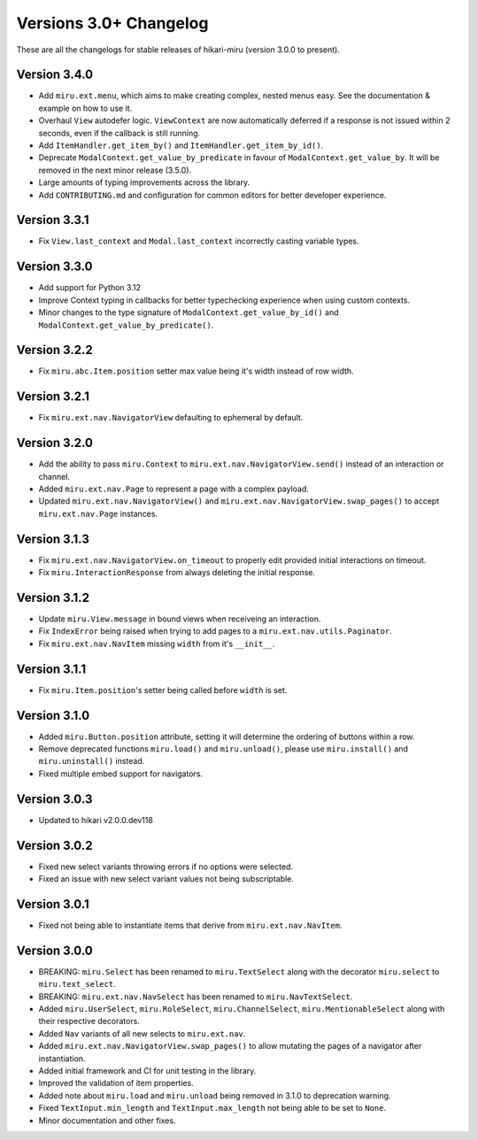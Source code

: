 =======================
Versions 3.0+ Changelog
=======================

These are all the changelogs for stable releases of hikari-miru (version 3.0.0 to present).

Version 3.4.0
=============

- Add ``miru.ext.menu``, which aims to make creating complex, nested menus easy. See the documentation & example on how to use it.
- Overhaul ``View`` autodefer logic. ``ViewContext`` are now automatically deferred if a response is not issued within 2 seconds, even if the callback is still running.
- Add ``ItemHandler.get_item_by()`` and ``ItemHandler.get_item_by_id()``.
- Deprecate ``ModalContext.get_value_by_predicate`` in favour of ``ModalContext.get_value_by``. It will be removed in the next minor release (3.5.0).
- Large amounts of typing improvements across the library.
- Add ``CONTRIBUTING.md`` and configuration for common editors for better developer experience.

Version 3.3.1
=============

- Fix ``View.last_context`` and ``Modal.last_context`` incorrectly casting variable types.

Version 3.3.0
=============

- Add support for Python 3.12
- Improve Context typing in callbacks for better typechecking experience when using custom contexts.
- Minor changes to the type signature of ``ModalContext.get_value_by_id()`` and ``ModalContext.get_value_by_predicate()``.

Version 3.2.2
=============

- Fix ``miru.abc.Item.position`` setter max value being it's width instead of row width.

Version 3.2.1
=============

- Fix ``miru.ext.nav.NavigatorView`` defaulting to ephemeral by default.

Version 3.2.0
=============

- Add the ability to pass ``miru.Context`` to ``miru.ext.nav.NavigatorView.send()`` instead of an interaction or channel.
- Added ``miru.ext.nav.Page`` to represent a page with a complex payload.
- Updated ``miru.ext.nav.NavigatorView()`` and ``miru.ext.nav.NavigatorView.swap_pages()`` to accept ``miru.ext.nav.Page`` instances.

Version 3.1.3
=============

- Fix ``miru.ext.nav.NavigatorView.on_timeout`` to properly edit provided initial interactions on timeout.
- Fix ``miru.InteractionResponse`` from always deleting the initial response.

Version 3.1.2
=============

- Update ``miru.View.message`` in bound views when receiveing an interaction.
- Fix ``IndexError`` being raised when trying to add pages to a ``miru.ext.nav.utils.Paginator``.
- Fix ``miru.ext.nav.NavItem`` missing ``width`` from it's ``__init__``.

Version 3.1.1
=============

- Fix ``miru.Item.position``'s setter being called before ``width`` is set.

Version 3.1.0
=============

- Added ``miru.Button.position`` attribute, setting it will determine the ordering of buttons within a row.
- Remove deprecated functions ``miru.load()`` and ``miru.unload()``, please use ``miru.install()`` and ``miru.uninstall()`` instead.
- Fixed multiple embed support for navigators.

Version 3.0.3
=============

- Updated to hikari v2.0.0.dev118

Version 3.0.2
=============

- Fixed new select variants throwing errors if no options were selected.
- Fixed an issue with new select variant values not being subscriptable.

Version 3.0.1
=============

- Fixed not being able to instantiate items that derive from ``miru.ext.nav.NavItem``.

Version 3.0.0
=============

- BREAKING: ``miru.Select`` has been renamed to ``miru.TextSelect`` along with the decorator ``miru.select`` to ``miru.text_select``.
- BREAKING: ``miru.ext.nav.NavSelect`` has been renamed to ``miru.NavTextSelect``.
- Added ``miru.UserSelect``, ``miru.RoleSelect``, ``miru.ChannelSelect``, ``miru.MentionableSelect`` along with their respective decorators.
- Added ``Nav`` variants of all new selects to ``miru.ext.nav``.
- Added ``miru.ext.nav.NavigatorView.swap_pages()`` to allow mutating the pages of a navigator after instantiation.
- Added initial framework and CI for unit testing in the library.
- Improved the validation of item properties.
- Added note about ``miru.load`` and ``miru.unload`` being removed in 3.1.0 to deprecation warning.
- Fixed ``TextInput.min_length`` and ``TextInput.max_length`` not being able to be set to ``None``.
- Minor documentation and other fixes.
